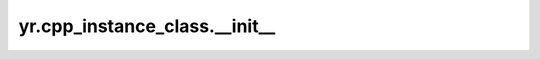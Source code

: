 .. _init_cpp:

yr.cpp_instance_class.__init__
---------------------------------

.. py:method:: cpp_instance_class.__init__(class_name: str, factory_name: str, function_urn: str)

    初始化。

    参数：
        - **class_name** (str) – cpp 类名。
        - **factory_name** (str) – cpp 类静态构造函数名。
        - **function_urn** (str, optional) – 函数 urn，默认为 ``sn:cn:yrk:12345678901234561234567890123456:function:0-defaultservice-py:$latest``。

    样例：

    .. code-block:: cpp

       #include <iostream>
       #include "yr/yr.h"

           class Counter {
               public:

                   int count;
                   Counter() {}
                   Counter(int init) { count = init; }

                   static Counter* FactoryCreate(int init) {
                       std::cout << "Counter FactoryCreate with init=" << init << std::endl;
                       return new Counter(init);
                   }

                   int Add(int x) {
                       count += x;
                       std::cout << "Counter Add with init=" << count << std::endl;
                       return count;
                   }

                   YR_STATE(count);
           };

           YR_INVOKE(Counter::FactoryCreate, &Counter::Add);

    .. code-block:: python

       >>> import yr
       >>> yr.init()
       >>> counter_class = yr.cpp_instance_class("Counter", "Counter::FactoryCreate")
       >>> opt = yr.InvokeOptions(cpu=1000, memory=1024)
       >>> ins = counter_class.options(opt).invoke(11)
       >>> result = ins.Add.invoke(9)
       >>> yr.get(result)
       >>> ins.terminate()
       >>> yr.finalize()
